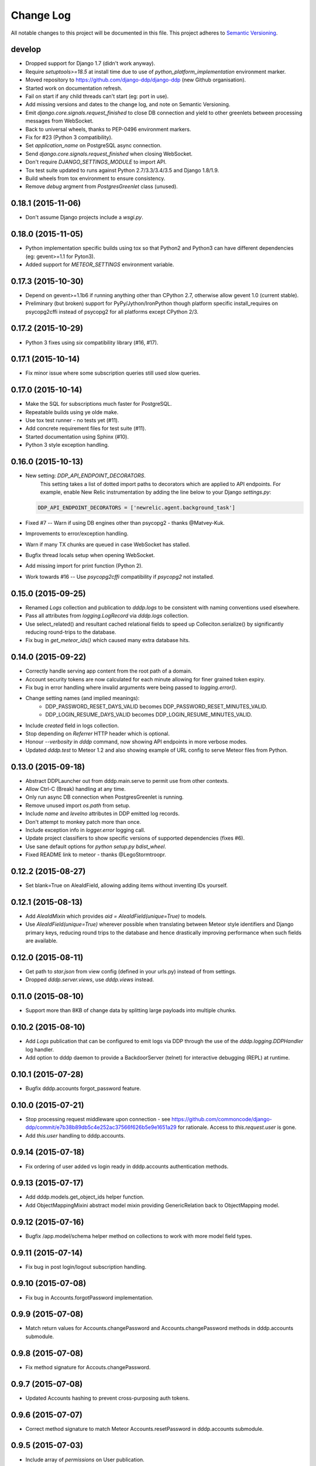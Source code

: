 Change Log
==========

All notable changes to this project will be documented in this file.  
This project adheres to `Semantic Versioning <http://semver.org/>`_.

develop
-------
* Dropped support for Django 1.7 (didn't work anyway).
* Require `setuptools>=18.5` at install time due to use of
  `python_platform_implementation` environment marker.
* Moved repository to https://github.com/django-ddp/django-ddp (new
  Github organisation).
* Started work on documentation refresh.
* Fail on start if any child threads can't start (eg: port in use).
* Add missing versions and dates to the change log, and note on Semantic 
  Versioning.
* Emit `django.core.signals.request_finished` to close DB connection and 
  yield to other greenlets between processing messages from WebSocket.
* Back to universal wheels, thanks to PEP-0496 environment markers.
* Fix for #23 (Python 3 compatibility).
* Set `application_name` on PostgreSQL async connection.
* Send `django.core.signals.request_finished` when closing WebSocket.
* Don't require `DJANGO_SETTINGS_MODULE` to import API.
* Tox test suite updated to runs against Python 2.7/3.3/3.4/3.5 and
  Django 1.8/1.9.
* Build wheels from tox environment to ensure consistency.
* Remove `debug` argment from `PostgresGreenlet` class (unused).

0.18.1 (2015-11-06)
-------------------
* Don't assume Django projects include a `wsgi.py`.

0.18.0 (2015-11-05)
-------------------
* Python implementation specific builds using tox so that Python2 and 
  Python3 can have different dependencies (eg: gevent>=1.1 for Pyton3).
* Added support for `METEOR_SETTINGS` environment variable.

0.17.3 (2015-10-30)
-------------------
* Depend on gevent>=1.1b6 if running anything other than CPython 2.7, 
  otherwise allow gevent 1.0 (current stable).
* Preliminary (but broken) support for PyPy/Jython/IronPython though 
  platform specific install_requires on psycopg2cffi instead of psycopg2 
  for all platforms except CPython 2/3.

0.17.2 (2015-10-29)
-------------------
* Python 3 fixes using `six` compatibility library (#16, #17).

0.17.1 (2015-10-14)
-------------------
* Fix minor issue where some subscription queries still used slow queries.

0.17.0 (2015-10-14)
-------------------
* Make the SQL for subscriptions much faster for PostgreSQL.
* Repeatable builds using ye olde make.
* Use tox test runner - no tests yet (#11).
* Add concrete requirement files for test suite (#11).
* Started documentation using Sphinx (#10).
* Python 3 style exception handling.

0.16.0 (2015-10-13)
-------------------
* New setting: `DDP_API_ENDPOINT_DECORATORS`.
    This setting takes a list of dotted import paths to decorators which are applied to API endpoints.  For example, enable New Relic instrumentation by adding the line below to your Django `settings.py`:

  .. code:: python

    DDP_API_ENDPOINT_DECORATORS = ['newrelic.agent.background_task']

* Fixed #7 -- Warn if using DB engines other than psycopg2 - thanks @Matvey-Kuk.
* Improvements to error/exception handling.
* Warn if many TX chunks are queued in case WebSocket has stalled.
* Bugfix thread locals setup when opening WebSocket.
* Add missing import for print function (Python 2).
* Work towards #16 -- Use `psycopg2cffi` compatibility if `psycopg2` not 
  installed.

0.15.0 (2015-09-25)
-------------------
* Renamed `Logs` collection and publication to `dddp.logs` to be consistent with naming conventions used elsewhere.
* Pass all attributes from `logging.LogRecord` via `dddp.logs` collection.
* Use select_related() and resultant cached relational fields to speed up Colleciton.serialize() by significantly reducing round-trips to the database.
* Fix bug in `get_meteor_ids()` which caused many extra database hits.

0.14.0 (2015-09-22)
-------------------
* Correctly handle serving app content from the root path of a domain.
* Account security tokens are now calculated for each minute allowing for finer grained token expiry.
* Fix bug in error handling where invalid arguments were being passed to `logging.error()`.
* Change setting names (and implied meanings):
    - DDP_PASSWORD_RESET_DAYS_VALID becomes 
      DDP_PASSWORD_RESET_MINUTES_VALID.
    - DDP_LOGIN_RESUME_DAYS_VALID becomes DDP_LOGIN_RESUME_MINUTES_VALID.
* Include `created` field in logs collection.
* Stop depending on `Referrer` HTTP header which is optional.
* Honour `--verbosity` in `dddp` command, now showing API endpoints in more verbose modes.
* Updated `dddp.test` to Meteor 1.2 and also showing example of URL config to serve Meteor files from Python.

0.13.0 (2015-09-18)
-------------------
* Abstract DDPLauncher out from dddp.main.serve to permit use from other contexts.
* Allow Ctrl-C (Break) handling at any time.
* Only run async DB connection when PostgresGreenlet is running.
* Remove unused import `os.path` from setup.
* Include `name` and `levelno` attributes in DDP emitted log records.
* Don't attempt to monkey patch more than once.
* Include exception info in `logger.error` logging call.
* Update project classifiers to show specific versions of supported dependencies (fixes #6).
* Use sane default options for `python setup.py bdist_wheel`.
* Fixed README link to meteor - thanks @LegoStormtroopr.

0.12.2 (2015-08-27)
-------------------
* Set blank=True on AleaIdField, allowing adding items without inventing 
  IDs yourself.

0.12.1 (2015-08-13)
-------------------
* Add `AleaIdMixin` which provides `aid = AleaIdField(unique=True)` to 
  models.
* Use `AleaIdField(unique=True)` wherever possible when translating 
  between Meteor style identifiers and Django primary keys, reducing 
  round trips to the database and hence drastically improving 
  performance when such fields are available.

0.12.0 (2015-08-11)
-------------------
* Get path to `star.json` from view config (defined in your urls.py) 
  instead of from settings.
* Dropped `dddp.server.views`, use `dddp.views` instead.

0.11.0 (2015-08-10)
-------------------
* Support more than 8KB of change data by splitting large payloads into 
  multiple chunks.

0.10.2 (2015-08-10)
-------------------
* Add `Logs` publication that can be configured to emit logs via DDP 
  through the use of the `dddp.logging.DDPHandler` log handler.
* Add option to dddp daemon to provide a BackdoorServer (telnet) for 
  interactive debugging (REPL) at runtime.

0.10.1 (2015-07-28)
-------------------
* Bugfix dddp.accounts forgot_password feature.

0.10.0 (2015-07-21)
-------------------
* Stop processing request middleware upon connection - see
  https://github.com/commoncode/django-ddp/commit/e7b38b89db5c4e252ac37566f626b5e9e1651a29 
  for rationale.  Access to `this.request.user` is gone.
* Add `this.user` handling to dddp.accounts.

0.9.14 (2015-07-18)
-------------------
* Fix ordering of user added vs login ready in dddp.accounts 
  authentication methods.

0.9.13 (2015-07-17)
-------------------
* Add dddp.models.get_object_ids helper function.
* Add ObjectMappingMixini abstract model mixin providing
  GenericRelation back to ObjectMapping model.

0.9.12 (2015-07-16)
-------------------
* Bugfix /app.model/schema helper method on collections to work with 
  more model field types.

0.9.11 (2015-07-14)
-------------------
* Fix bug in post login/logout subscription handling.

0.9.10 (2015-07-08)
-------------------
* Fix bug in Accounts.forgotPassword implementation.

0.9.9 (2015-07-08)
------------------
* Match return values for Accounts.changePassword and 
  Accounts.changePassword methods in dddp.accounts submodule.

0.9.8 (2015-07-08)
------------------
* Fix method signature for Accouts.changePassword.

0.9.7 (2015-07-08)
------------------
* Updated Accounts hashing to prevent cross-purposing auth tokens.

0.9.6 (2015-07-07)
------------------
* Correct method signature to match Meteor Accounts.resetPassword in 
  dddp.accounts submodule.

0.9.5 (2015-07-03)
------------------
* Include array of `permissions` on User publication.

0.9.4 (2015-06-29)
------------------
* Use mimetypes module to correctly guess mime types for Meteor files 
  being served.

0.9.3 (2015-06-29)
------------------
* Include ROOT_URL_PATH_PREFIX in ROOT_URL when serving Meteor build 
  files.

0.9.2 (2015-06-22)
------------------
* Use HTTPS for DDP URL if settings.SECURE_SSL_REDIRECT is set.

0.9.1 (2015-06-16)
------------------
* Added support for django.contrib.postres.fields.ArrayField 
  serialization.

0.9.0 (2015-06-14)
------------------
* Added Django 1.8 compatibility.  The current implementation has a
  hackish (but functional) implementation to use PostgreSQL's
  `array_agg` function.  Pull requests are welcome.
* Retained compatibility with Django 1.7, though we still depend on the
  `dbarray` package for this even though not strictly required with
  Django 1.8.  Once again, pull requests are welcome.

0.8.1 (2015-06-10)
------------------
* Add missing dependency on `pybars3` used to render boilerplate HTML
  template when serving Meteor application files.

0.8.0 (2015-06-09)
------------------
* Add `dddp.server` Django app to serve Meteor application files.
* Show input params after traceback if exception occurs in API methods.
* Small pylint cleanups.

0.7.0 (2015-05-28)
------------------
* Refactor serialization to improve performance through reduced number
  of database queries, especially on sub/unsub.
* Fix login/logout user subscription, now emitting user `added`/
  `removed` upon `login`/`logout` respectively.

0.6.5 (2015-05-27)
------------------
* Use OrderedDict for geventwebsocket.Resource spec to support
  geventwebsockets 0.9.4 and above.

0.6.4 (2015-05-27)
------------------
* Send `removed` messages when client unsubscribes from publications.
* Add support for SSL options and --settings=SETTINGS args in dddp tool.
* Add `optional` and `label` attributes to ManyToManyField simple
  schema.
* Check order of added/changed when emitting WebSocket frames rather
  than when queuing messages.
* Move test projects into path that can be imported post install.

0.6.3 (2015-05-21)
------------------
* Refactor pub/sub functionality to fix support for `removed` messages.

0.6.2 (2015-05-20)
------------------
* Bugfix issue where DDP connection thread stops sending messages after
  changing item that has subscribers for other connections but not self.

0.6.1 (2015-05-18)
------------------
* Fix `createUser` method to login new user after creation.
* Dump stack trace to console on error for easier debugging DDP apps.
* Fix handing of F expressions in object change handler.
* Send `nosub` in response to invalid subscription request.
* Per connection tracking of sent objects so changed/added sent
  appropriately.

0.6.0 (2015-05-12)
------------------
* Add dddp.accounts module which provides password based auth mapping to
  django.contrib.auth module.
* Fix ordering of change messages and result message in method calls.

0.5.0 (2015-05-07)
------------------
* Drop relations to sessions.Session as WebSocket requests don't have
  HTTP cookie support -- **you must `migrate` your database after
  upgrading**.
* Refactor core to support custom serialization per collection, and
  correctly dispatch change messages per collection.
* Allow specifying specific collection for publication queries rather
  than assuming the auto-named default collections.
* Improve schema introspection to include options for fields with
  choices.
* Cleanup transaction handling to apply once at the entry point for DDP
  API calls.

0.4.0 (2015-04-28)
------------------
* Make live updates honour user_rel restrictions, also allow superusers
  to see everything.
* Support serializing objects that are saved with F expressions by
  reading field values for F expressions from database explicitly before
  serializing.
* Allow `fresh` connections from browsers that have not established a
  session in the database yet, also allow subscriptions from
  unauthenticated sessions (but don't show any data for collections that
  have user_rel items defined).  This change includes a schema change,
  remember to run migrations after updating.

0.3.0 (2015-04-23)
------------------
* New DB field: Connection.server_addr -- **you must `migrate` your
  database after upgrading**.
* Cleanup connections on shutdown (and purge associated subscriptions).
* Make `dddp` management command a subclass of the `runserver` command
  so that `staticfiles` work as expected.
* Fix non-threadsafe failure in serializer - now using thread local
  serializer instance.
* Fix `unsubscribe` from publications.
* Fix `/schema` method call.

0.2.5 (2015-04-25)
------------------
* Fix foreign key references in change messages to correctly reference
  related object rather than source object.

0.2.4 (2015-04-15)
------------------
* Fix unicode rendering bug in DDP admin for ObjectMapping model.

0.2.3 (2015-04-15)
------------------
* Add `dddp` console script to start DDP service in more robust manner than using the dddp Django mangement command.

0.2.2 (2015-04-14)
------------------
* Don't include null/None reply from method calls in  message.
* Force creation of Alea/Meteor ID even if nobody seems to care -- they 
  do care if they're using the ID with latency compensated views.
* Support collections to models having non-integer primary key fields.
* Fix latency compensated Alea/Meteor ID generation to match Meteor 
  semantics of using a namespace to generate seeded Alea PRNGs.

0.2.1 (2015-04-10)
------------------
* Change validation so that we now pass the DDP test suite 
  <http://ddptest.meteor.com/>.
* Add lots of useful info to the README.

0.2.0 (2015-04-08)
------------------
* Add `dddp.models.get_meteor_id` and `dddp.models.get_object_id` 
  methods.
* Add `Connection`, `Subscription` and `SubscriptionColleciton` models, 
  instances of which are managed during life cycle of connections and 
  subscriptions.
* Fixed incorrect use of `django.core.serializers` where different 
  threads used same the serializer instance.
* Add `Collection.user_rel` class attribute allowing user-specific 
  filtering of objects at the collection level.
* Add `dddp.test` test project with example meteor-todos/django-ddp 
  project.
* Change `dddp` management command default port from 3000 to 8000.
* Validate `django.conf.settings.DATABASES` configuration on start.
* React to `django.db.models.signals.m2m_changed` model changes for
  ManyToManyField.
* Add dependency on `django-dbarray`.

0.1.1 (2015-03-11)
------------------
* Add missing dependencies on `gevent`, `gevent-websocket`, 
  `meteor-ejson` and `psycogreen`.
* Meteor compatible latency compensation using Alea PRNG.
* Add `dddp.THREAD_LOCAL` with factories.
* Register django signals handlers via `AppConfig.ready()` handler.
* Add `dddp` management command.
* Add `dddp.models.AleaIdField` and `dddp.models.ObjectMapping` model.
* Major internal refactoring.

0.1.0 (2015-02-13)
------------------
* Working proof-of-concept.
